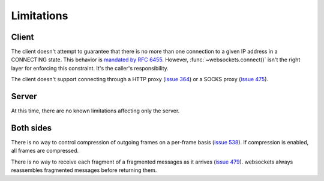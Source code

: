 Limitations
===========

Client
------

The client doesn't attempt to guarantee that there is no more than one
connection to a given IP address in a CONNECTING state. This behavior is
`mandated by RFC 6455`_. However, :func:`~websockets.connect()` isn't the
right layer for enforcing this constraint. It's the caller's responsibility.

.. _mandated by RFC 6455: https://www.rfc-editor.org/rfc/rfc6455.html#section-4.1

The client doesn't support connecting through a HTTP proxy (`issue 364`_) or a
SOCKS proxy (`issue 475`_).

.. _issue 364: https://github.com/aaugustin/websockets/issues/364
.. _issue 475: https://github.com/aaugustin/websockets/issues/475

Server
------

At this time, there are no known limitations affecting only the server.

Both sides
----------

There is no way to control compression of outgoing frames on a per-frame basis
(`issue 538`_). If compression is enabled, all frames are compressed.

.. _issue 538: https://github.com/aaugustin/websockets/issues/538

There is no way to receive each fragment of a fragmented messages as it
arrives (`issue 479`_). websockets always reassembles fragmented messages
before returning them.

.. _issue 479: https://github.com/aaugustin/websockets/issues/479
